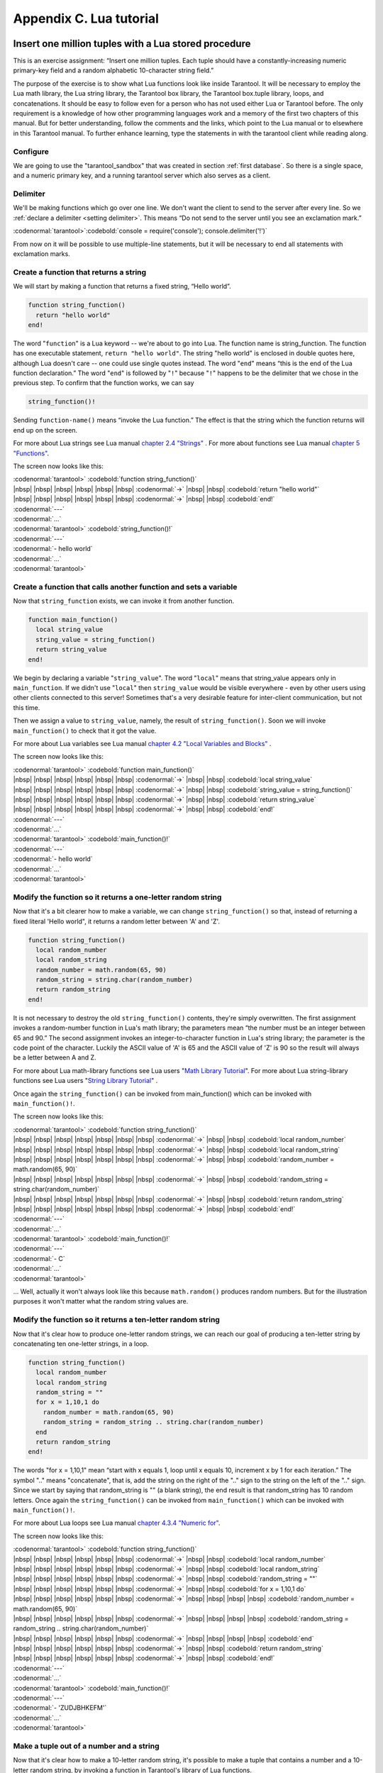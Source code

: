 -------------------------------------------------------------------------------
                        Appendix C. Lua tutorial
-------------------------------------------------------------------------------

=====================================================================
       Insert one million tuples with a Lua stored procedure
=====================================================================

This is an exercise assignment: “Insert one million tuples. Each tuple should
have a constantly-increasing numeric primary-key field and a random alphabetic
10-character string field.”

The purpose of the exercise is to show what Lua functions look like inside
Tarantool. It will be necessary to employ the Lua math library, the Lua string
library, the Tarantool box library, the Tarantool box.tuple library, loops, and
concatenations. It should be easy to follow even for a person who has not used
either Lua or Tarantool before. The only requirement is a knowledge of how other
programming languages work and a memory of the first two chapters of this manual.
But for better understanding, follow the comments and the links, which point to
the Lua manual or to elsewhere in this Tarantool manual. To further enhance
learning, type the statements in with the tarantool client while reading along.

~~~~~~~~~~~~~~~~~~~~~~~~~~~~~~~~~~~~~~~~~~~~~~~~~~~~~~~~~~~
                        Configure
~~~~~~~~~~~~~~~~~~~~~~~~~~~~~~~~~~~~~~~~~~~~~~~~~~~~~~~~~~~

We are going to use the "tarantool_sandbox" that was created in section
:ref:`first database`. So there is a single space, and a numeric primary key,
and a running tarantool server which also serves as a client.

~~~~~~~~~~~~~~~~~~~~~~~~~~~~~~~~~~~~~~~~~~~~~~~~~~~~~~~~~~~
                        Delimiter
~~~~~~~~~~~~~~~~~~~~~~~~~~~~~~~~~~~~~~~~~~~~~~~~~~~~~~~~~~~

We'll be making functions which go over one line. We don't want the client to
send to the server after every line. So we :ref:`declare a delimiter <setting delimiter>`.
This means “Do not send to the server until you see an exclamation mark.”

| :codenormal:`tarantool>`:codebold:`console = require('console'); console.delimiter('!')`

From now on it will be possible to use multiple-line statements, but it will be
necessary to end all statements with exclamation marks.

~~~~~~~~~~~~~~~~~~~~~~~~~~~~~~~~~~~~~~~~~~~~~~~~~~~~~~~~~~~
           Create a function that returns a string
~~~~~~~~~~~~~~~~~~~~~~~~~~~~~~~~~~~~~~~~~~~~~~~~~~~~~~~~~~~

We will start by making a function that returns a fixed string, “Hello world”.

.. code-block:: lua_tarantool

    function string_function()
      return "hello world"
    end!

The word "``function``" is a Lua keyword -- we're about to go into Lua. The
function name is string_function. The function has one executable statement,
``return "hello world"``. The string "hello world" is enclosed in double quotes
here, although Lua doesn't care -- one could use single quotes instead. The
word "``end``" means “this is the end of the Lua function declaration.” The
word "``end``" is followed by "``!``" because "``!``" happens to be the
delimiter that we chose in the previous step. To confirm that the function works,
we can say

.. code-block:: lua_tarantool

    string_function()!

Sending ``function-name()`` means “invoke the Lua function.” The effect is
that the string which the function returns will end up on the screen.

For more about Lua strings see Lua manual `chapter 2.4 "Strings"`_ . For more
about functions see Lua manual `chapter 5 "Functions"`_.

.. _chapter 2.4 "Strings": http://www.lua.org/pil/2.4.html
.. _chapter 5 "Functions": http://www.lua.org/pil/5.html

The screen now looks like this:

| :codenormal:`tarantool>` :codebold:`function string_function()`
| |nbsp| |nbsp| |nbsp| |nbsp| |nbsp| |nbsp| :codenormal:`->` |nbsp| |nbsp| :codebold:`return "hello world"`
| |nbsp| |nbsp| |nbsp| |nbsp| |nbsp| |nbsp| :codenormal:`->` |nbsp| |nbsp| :codebold:`end!`
| :codenormal:`---`
| :codenormal:`...`
| :codenormal:`tarantool>` :codebold:`string_function()!`
| :codenormal:`---`
| :codenormal:`- hello world`
| :codenormal:`...`
| :codenormal:`tarantool>`

~~~~~~~~~~~~~~~~~~~~~~~~~~~~~~~~~~~~~~~~~~~~~~~~~~~~~~~~~~~~~~~~~~~
 Create a function that calls another function and sets a variable
~~~~~~~~~~~~~~~~~~~~~~~~~~~~~~~~~~~~~~~~~~~~~~~~~~~~~~~~~~~~~~~~~~~

Now that ``string_function`` exists, we can invoke it from another
function.

.. code-block:: lua_tarantool

    function main_function()
      local string_value
      string_value = string_function()
      return string_value
    end!

We begin by declaring a variable "``string_value``". The word "``local``"
means that string_value appears only in ``main_function``. If we didn't use
"``local``" then ``string_value`` would be visible everywhere - even by other
users using other clients connected to this server! Sometimes that's a very
desirable feature for inter-client communication, but not this time.

Then we assign a value to ``string_value``, namely, the result of
``string_function()``. Soon we will invoke ``main_function()`` to check that it
got the value.

For more about Lua variables see Lua manual `chapter 4.2 "Local Variables and Blocks"`_ .

.. _chapter 4.2 "Local Variables and Blocks": http://www.lua.org/pil/4.2.html

The screen now looks like this:

| :codenormal:`tarantool>` :codebold:`function main_function()`
| |nbsp| |nbsp| |nbsp| |nbsp| |nbsp| |nbsp| :codenormal:`->` |nbsp| |nbsp| :codebold:`local string_value`
| |nbsp| |nbsp| |nbsp| |nbsp| |nbsp| |nbsp| :codenormal:`->` |nbsp| |nbsp| :codebold:`string_value = string_function()`
| |nbsp| |nbsp| |nbsp| |nbsp| |nbsp| |nbsp| :codenormal:`->` |nbsp| |nbsp| :codebold:`return string_value`
| |nbsp| |nbsp| |nbsp| |nbsp| |nbsp| |nbsp| :codenormal:`->` |nbsp| |nbsp| :codebold:`end!`
| :codenormal:`---`
| :codenormal:`...`
| :codenormal:`tarantool>` :codebold:`main_function()!`
| :codenormal:`---`
| :codenormal:`- hello world`
| :codenormal:`...`
| :codenormal:`tarantool>`

~~~~~~~~~~~~~~~~~~~~~~~~~~~~~~~~~~~~~~~~~~~~~~~~~~~~~~~~~~~~~~~~~~~
   Modify the function so it returns a one-letter random string
~~~~~~~~~~~~~~~~~~~~~~~~~~~~~~~~~~~~~~~~~~~~~~~~~~~~~~~~~~~~~~~~~~~

Now that it's a bit clearer how to make a variable, we can change
``string_function()`` so that, instead of returning a fixed literal
'Hello world", it returns a random letter between 'A' and 'Z'.

.. code-block:: lua_tarantool

    function string_function()
      local random_number
      local random_string
      random_number = math.random(65, 90)
      random_string = string.char(random_number)
      return random_string
    end!

It is not necessary to destroy the old ``string_function()`` contents, they're
simply overwritten. The first assignment invokes a random-number function
in Lua's math library; the parameters mean “the number must be an integer
between 65 and 90.” The second assignment invokes an integer-to-character
function in Lua's string library; the parameter is the code point of the
character. Luckily the ASCII value of 'A' is 65 and the ASCII value of 'Z'
is 90 so the result will always be a letter between A and Z.

For more about Lua math-library functions see Lua users "`Math Library Tutorial`_".
For more about Lua string-library functions see Lua users "`String Library Tutorial`_" .

.. _Math Library Tutorial: http://lua-users.org/wiki/MathLibraryTutorial
.. _String Library Tutorial: http://lua-users.org/wiki/StringLibraryTutorial

Once again the ``string_function()`` can be invoked from main_function() which
can be invoked with ``main_function()!``.

The screen now looks like this:

| :codenormal:`tarantool>` :codebold:`function string_function()`
| |nbsp| |nbsp| |nbsp| |nbsp| |nbsp| |nbsp| |nbsp| :codenormal:`->` |nbsp| |nbsp| :codebold:`local random_number`
| |nbsp| |nbsp| |nbsp| |nbsp| |nbsp| |nbsp| |nbsp| :codenormal:`->` |nbsp| |nbsp| :codebold:`local random_string`
| |nbsp| |nbsp| |nbsp| |nbsp| |nbsp| |nbsp| |nbsp| :codenormal:`->` |nbsp| |nbsp| :codebold:`random_number = math.random(65, 90)`
| |nbsp| |nbsp| |nbsp| |nbsp| |nbsp| |nbsp| |nbsp| :codenormal:`->` |nbsp| |nbsp| :codebold:`random_string = string.char(random_number)`
| |nbsp| |nbsp| |nbsp| |nbsp| |nbsp| |nbsp| |nbsp| :codenormal:`->` |nbsp| |nbsp| :codebold:`return random_string`
| |nbsp| |nbsp| |nbsp| |nbsp| |nbsp| |nbsp| |nbsp| :codenormal:`->` |nbsp| |nbsp| :codebold:`end!`
| :codenormal:`---`
| :codenormal:`...`
| :codenormal:`tarantool>` :codebold:`main_function()!`
| :codenormal:`---`
| :codenormal:`- C`
| :codenormal:`...`
| :codenormal:`tarantool>`

... Well, actually it won't always look like this because ``math.random()``
produces random numbers. But for the illustration purposes it won't matter
what the random string values are.

~~~~~~~~~~~~~~~~~~~~~~~~~~~~~~~~~~~~~~~~~~~~~~~~~~~~~~~~~~~~~~~~~~~
   Modify the function so it returns a ten-letter random string
~~~~~~~~~~~~~~~~~~~~~~~~~~~~~~~~~~~~~~~~~~~~~~~~~~~~~~~~~~~~~~~~~~~

Now that it's clear how to produce one-letter random strings, we can reach our
goal of producing a ten-letter string by concatenating ten one-letter strings,
in a loop.

.. code-block:: lua_tarantool

    function string_function()
      local random_number
      local random_string
      random_string = ""
      for x = 1,10,1 do
        random_number = math.random(65, 90)
        random_string = random_string .. string.char(random_number)
      end
      return random_string
    end!

The words "for x = 1,10,1" mean “start with x equals 1, loop until x equals 10,
increment x by 1 for each iteration.” The symbol ".." means "concatenate", that
is, add the string on the right of the ".." sign to the string on the left of
the ".." sign. Since we start by saying that random_string is "" (a blank
string), the end result is that random_string has 10 random letters. Once
again the ``string_function()`` can be invoked from ``main_function()`` which
can be invoked with ``main_function()!``.

For more about Lua loops see Lua manual `chapter 4.3.4 "Numeric for"`_.

.. _chapter 4.3.4 "Numeric for": http://www.lua.org/pil/4.3.4.html

The screen now looks like this:

| :codenormal:`tarantool>` :codebold:`function string_function()`
| |nbsp| |nbsp| |nbsp| |nbsp| |nbsp| |nbsp| :codenormal:`->` |nbsp| |nbsp| :codebold:`local random_number`
| |nbsp| |nbsp| |nbsp| |nbsp| |nbsp| |nbsp| :codenormal:`->` |nbsp| |nbsp| :codebold:`local random_string`
| |nbsp| |nbsp| |nbsp| |nbsp| |nbsp| |nbsp| :codenormal:`->` |nbsp| |nbsp| :codebold:`random_string = ""`
| |nbsp| |nbsp| |nbsp| |nbsp| |nbsp| |nbsp| :codenormal:`->` |nbsp| |nbsp| :codebold:`for x = 1,10,1 do`
| |nbsp| |nbsp| |nbsp| |nbsp| |nbsp| |nbsp| :codenormal:`->` |nbsp| |nbsp| |nbsp| |nbsp| :codebold:`random_number = math.random(65, 90)`
| |nbsp| |nbsp| |nbsp| |nbsp| |nbsp| |nbsp| :codenormal:`->` |nbsp| |nbsp| |nbsp| |nbsp| :codebold:`random_string = random_string .. string.char(random_number)`
| |nbsp| |nbsp| |nbsp| |nbsp| |nbsp| |nbsp| :codenormal:`->` |nbsp| |nbsp| |nbsp| |nbsp| :codebold:`end`
| |nbsp| |nbsp| |nbsp| |nbsp| |nbsp| |nbsp| :codenormal:`->` |nbsp| |nbsp| :codebold:`return random_string`
| |nbsp| |nbsp| |nbsp| |nbsp| |nbsp| |nbsp| :codenormal:`->` |nbsp| |nbsp| :codebold:`end!`
| :codenormal:`---`
| :codenormal:`...`
| :codenormal:`tarantool>` :codebold:`main_function()!`
| :codenormal:`---`
| :codenormal:`- 'ZUDJBHKEFM'`
| :codenormal:`...`
| :codenormal:`tarantool>`

~~~~~~~~~~~~~~~~~~~~~~~~~~~~~~~~~~~~~~~~~~~~~~~~~~~~~~~~~~~~~~~~~~~
           Make a tuple out of a number and a string
~~~~~~~~~~~~~~~~~~~~~~~~~~~~~~~~~~~~~~~~~~~~~~~~~~~~~~~~~~~~~~~~~~~

Now that it's clear how to make a 10-letter random string, it's possible to
make a tuple that contains a number and a 10-letter random string, by invoking
a function in Tarantool's library of Lua functions.

.. code-block:: lua_tarantool

    function main_function()
      local string_value
      string_value = string_function()
      t = box.tuple.new({1, string_value})
      return t
    end!

Once this is done, t will be the value of a new tuple which has two fields.
The first field is numeric: 1. The second field is a random string. Once again
the ``string_function()`` can be invoked from ``main_function()`` which can be
invoked with  ``main_function()!``.

For more about Tarantool tuples see Tarantool manual section :mod:`Package box.tuple <box.tuple>`.

The screen now looks like this:

| :codenormal:`tarantool>` :codebold:`function main_function()`
| |nbsp| |nbsp| |nbsp| |nbsp| |nbsp| |nbsp| :codenormal:`->` |nbsp| |nbsp| :codebold:`local string_value`
| |nbsp| |nbsp| |nbsp| |nbsp| |nbsp| |nbsp| :codenormal:`->` |nbsp| |nbsp| :codebold:`string_value = string_function()`
| |nbsp| |nbsp| |nbsp| |nbsp| |nbsp| |nbsp| :codenormal:`->` |nbsp| |nbsp| :codebold:`t = box.tuple.new({1, string_value})`
| |nbsp| |nbsp| |nbsp| |nbsp| |nbsp| |nbsp| :codenormal:`->` |nbsp| |nbsp| :codebold:`return t`
| |nbsp| |nbsp| |nbsp| |nbsp| |nbsp| |nbsp| :codenormal:`->` |nbsp| |nbsp| :codebold:`end!`
| :codenormal:`---`
| :codenormal:`...`
| :codenormal:`tarantool>` :codebold:`main_function()!`
| :codenormal:`---`
| :codenormal:`- [1, 'PNPZPCOOKA']`
| :codenormal:`...`
| :codenormal:`tarantool>`

~~~~~~~~~~~~~~~~~~~~~~~~~~~~~~~~~~~~~~~~~~~~~~~~~~~~~~~~~~~~~~~~~~~
     Modify main_function to insert a tuple into the database
~~~~~~~~~~~~~~~~~~~~~~~~~~~~~~~~~~~~~~~~~~~~~~~~~~~~~~~~~~~~~~~~~~~

Now that it's clear how to make a tuple that contains a number and a 10-letter
random string, the only trick remaining is putting that tuple into tester.
Remember that tester is the first space that was defined in the sandbox, so
it's like a database table.

.. code-block:: lua_tarantool

    function main_function()
      local string_value
      string_value = string_function()
      t = box.tuple.new({1,string_value})
      box.space.tester:replace(t)
    end!

The new line here is ``box.space.tester:replace(t)``. The name contains
'tester' because the insertion is going to be to tester. The second parameter
is the tuple value. To be perfectly correct we could have said
``box.space.tester:insert(t)`` here, rather than ``box.space.tester:replace(t)``,
but "replace" means “insert even if there is already a tuple whose primary-key
value is a duplicate”, and that makes it easier to re-run the exercise even if
the sandbox database isn't empty. Once this is done, tester will contain a tuple
with two fields. The first field will be 1. The second field will be a random
10-letter string. Once again the ``string_function(``) can be invoked from
``main_function()`` which can be invoked with ``main_function()!``. But
``main_function()`` won't tell the whole story, because it does not return t, it
only puts t into the database. To confirm that something got inserted, we'll use
a SELECT request.

.. code-block:: lua_tarantool

    main_function()!
    box.space.tester:select{1}!

For more about Tarantool insert and replace calls, see Tarantool manual section
:mod:`Package box.space <box.space>`.

The screen now looks like this:

    | :codenormal:`tarantool>` :codebold:`function main_function()`
    | |nbsp| |nbsp| |nbsp| |nbsp| |nbsp| |nbsp| :codenormal:`->` |nbsp| |nbsp| :codebold:`local string_value`
    | |nbsp| |nbsp| |nbsp| |nbsp| |nbsp| |nbsp| :codenormal:`->` |nbsp| |nbsp| :codebold:`string_value = string_function()`
    | |nbsp| |nbsp| |nbsp| |nbsp| |nbsp| |nbsp| :codenormal:`->` |nbsp| |nbsp| :codebold:`t = box.tuple.new({1,string_value})`
    | |nbsp| |nbsp| |nbsp| |nbsp| |nbsp| |nbsp| :codenormal:`->` |nbsp| |nbsp| :codebold:`box.space.tester:replace(t)`
    | |nbsp| |nbsp| |nbsp| |nbsp| |nbsp| |nbsp| :codenormal:`->` |nbsp| |nbsp| :codebold:`end!`
    | :codenormal:`---`
    | :codenormal:`...`
    | :codenormal:`tarantool>` :codebold:`main_function()!`
    | :codenormal:`---`
    | :codenormal:`...`
    | :codenormal:`tarantool>` :codebold:`box.space.tester:select{1}!`
    | :codenormal:`---`
    | :codenormal:`- - [1, 'EUJYVEECIL']`
    | :codenormal:`...`
    | :codenormal:`tarantool>`

~~~~~~~~~~~~~~~~~~~~~~~~~~~~~~~~~~~~~~~~~~~~~~~~~~~~~~~~~~~~~~~~~~~
 Modify main_function to insert a million tuples into the database
~~~~~~~~~~~~~~~~~~~~~~~~~~~~~~~~~~~~~~~~~~~~~~~~~~~~~~~~~~~~~~~~~~~

Now that it's clear how to insert one tuple into the database, it's no big deal
to figure out how to scale up: instead of inserting with a literal value = 1
for the primary key, insert with a variable value = between 1 and 1 million, in
a loop. Since we already saw how to loop, that's a simple thing. The only extra
wrinkle that we add here is a timing function.

.. code-block:: lua_tarantool

    function main_function()
      local string_value
      start_time = os.clock()
      for i = 1,1000000,1 do
        string_value = string_function()
        t = box.tuple.new({i,string_value})
        box.space.tester:replace(t)
      end
      end_time = os.clock()
    end!
    main_function()!
    'insert done in ' .. end_time - start_time .. ' seconds'!

The Lua ``os.clock()`` function will return the number of seconds since the
start. Therefore, by getting start_time = number of seconds just before the
inserting, and then getting end_time = number of seconds just after the
inserting, we can calculate (end_time - start_time) = elapsed time in seconds.
We will display that value by putting it in a request without any assignments,
which causes Tarantool to send the value to the client, which prints it. (Lua's
answer to the C ``printf()`` function, which is ``print()``, will also work.)

For more on Lua ``os.clock()`` see Lua manual `chapter 22.1 "Date and Time"`_ . For more on Lua print() see Lua manual `chapter 5 "Functions"`_.

.. _chapter 22.1 "Date and Time": http://www.lua.org/pil/22.1.html
.. _chapter 5 "Functions": http://www.lua.org/pil/5.html

Since this is the grand finale, we will redo the final versions of all the
necessary requests: the ``console.delimiter('!')`` request, the request that
created ``string_function()``, the request that created ``main_function()``,
and the request that invokes ``main_function()``.

.. code-block:: lua_tarantool

    -- Skip the following statement if you have already said "console.delimiter('!')"
    console = require('console'); console.delimiter('!')

    function string_function()
      local random_number
      local random_string
      random_string = ""
      for x = 1,10,1 do
        random_number = math.random(65, 90)
        random_string = random_string .. string.char(random_number)
      end
      return random_string
    end!

    function main_function()
      local string_value
      start_time = os.clock()
      for i = 1,1000000,1 do
        string_value = string_function()
        t = box.tuple.new({i,string_value})
        box.space.tester:replace(t)
      end
      end_time = os.clock()
    end!
    main_function()!
    'insert done in ' .. end_time - start_time .. ' seconds'!

The screen now looks like this:

| :codenormal:`tarantool>` :codebold:`console = require('console'); console.delimiter('!')`
| :codenormal:`tarantool>` :codebold:`function string_function()`
| |nbsp| |nbsp| |nbsp| |nbsp| |nbsp| |nbsp| :codenormal:`->` |nbsp| |nbsp|:codebold:`local random_number`
| |nbsp| |nbsp| |nbsp| |nbsp| |nbsp| |nbsp| :codenormal:`->` |nbsp| |nbsp|:codebold:`local random_string`
| |nbsp| |nbsp| |nbsp| |nbsp| |nbsp| |nbsp| :codenormal:`->` |nbsp| |nbsp|:codebold:`random_string = ""`
| |nbsp| |nbsp| |nbsp| |nbsp| |nbsp| |nbsp| :codenormal:`->` |nbsp| |nbsp|:codebold:`for x = 1,10,1 do`
| |nbsp| |nbsp| |nbsp| |nbsp| |nbsp| |nbsp| :codenormal:`->` |nbsp| |nbsp| |nbsp| |nbsp|:codebold:`random_number = math.random(65, 90)`
| |nbsp| |nbsp| |nbsp| |nbsp| |nbsp| |nbsp| :codenormal:`->` |nbsp| |nbsp| |nbsp| |nbsp|:codebold:`random_string = random_string .. string.char(random_number)`
| |nbsp| |nbsp| |nbsp| |nbsp| |nbsp| |nbsp| :codenormal:`->` |nbsp| |nbsp|:codebold:`end`
| |nbsp| |nbsp| |nbsp| |nbsp| |nbsp| |nbsp| :codenormal:`->` |nbsp| |nbsp|:codebold:`return random_string`
| |nbsp| |nbsp| |nbsp| |nbsp| |nbsp| |nbsp| :codenormal:`->` |nbsp| |nbsp|:codebold:`end!`
| :codenormal:`---`
| :codenormal:`...`
| :codenormal:`tarantool>` :codebold:`function main_function()`
| |nbsp| |nbsp| |nbsp| |nbsp| |nbsp| |nbsp| :codenormal:`->` |nbsp| |nbsp| :codebold:`local string_value`
| |nbsp| |nbsp| |nbsp| |nbsp| |nbsp| |nbsp| :codenormal:`->` |nbsp| |nbsp| :codebold:`start_time = os.clock()`
| |nbsp| |nbsp| |nbsp| |nbsp| |nbsp| |nbsp| :codenormal:`->` |nbsp| |nbsp| :codebold:`for i = 1,1000000,1 do`
| |nbsp| |nbsp| |nbsp| |nbsp| |nbsp| |nbsp| :codenormal:`->` |nbsp| |nbsp| |nbsp| |nbsp| :codebold:`string_value = string_function()`
| |nbsp| |nbsp| |nbsp| |nbsp| |nbsp| |nbsp| :codenormal:`->` |nbsp| |nbsp| |nbsp| |nbsp| :codebold:`t = box.tuple.new({i,string_value})`
| |nbsp| |nbsp| |nbsp| |nbsp| |nbsp| |nbsp| :codenormal:`->` |nbsp| |nbsp| |nbsp| |nbsp| :codebold:`box.space.tester:replace(t)`
| |nbsp| |nbsp| |nbsp| |nbsp| |nbsp| |nbsp| :codenormal:`->` |nbsp| |nbsp| :codebold:`end`
| |nbsp| |nbsp| |nbsp| |nbsp| |nbsp| |nbsp| :codenormal:`->` |nbsp| |nbsp| :codebold:`end_time = os.clock()`
| |nbsp| |nbsp| |nbsp| |nbsp| |nbsp| |nbsp| :codenormal:`->` |nbsp| |nbsp| :codebold:`end!`
| :codenormal:`---`
| :codenormal:`...`
| :codenormal:`tarantool>` :codebold:`main_function()!`
| :codenormal:`---`
| :codenormal:`...`
| :codenormal:`tarantool>` :codebold:`'insert done in ' .. end_time - start_time .. ' seconds'!`
| :codenormal:`---`
| :codenormal:`- insert done in 60.62 seconds`
| :codenormal:`...`
| :codenormal:`tarantool>`

What has been shown is that Lua functions are quite expressive (in fact one can
do more with Tarantool's Lua stored procedures than one can do with stored
procedures in some SQL DBMSs), and that it's straightforward to combine
Lua-library functions and Tarantool-library functions.

What has also been shown is that inserting a million tuples took 60 seconds. The
host computer was a Toshiba laptop with a 2.2-GHz Intel Core Duo CPU.


=====================================================================
                  Sum a JSON field for all tuples
=====================================================================

This is an exercise assignment: “Assume that inside every tuple there is a
string formatted as JSON. Inside that string there is a JSON numeric field.
For each tuple, find the numeric field's value and add it to a 'sum' variable.
At end, return the 'sum' variable.” The purpose of the exercise is to get
experience in one way to read and process tuples.

.. code-block:: lua_tarantool

    console = require('console'); console.delimiter('!')
    function sum_json_field(field_name)
      json = require('json')
      local v, t, sum, field_value, is_valid_json, lua_table                --[[1]]
      sum = 0                                                               --[[2]]
      for v, t in box.space.tester:pairs() do                               --[[3]]
        is_valid_json, lua_table = pcall(json.decode, t[2])                 --[[4]]
        if is_valid_json then                                               --[[5]]
          field_value = lua_table[field_name]                               --[[6]]
          if type(field_value) == "number" then sum = sum + field_value end --[[7]]
        end                                                                 --[[8]]
      end                                                                   --[[9]]
      return sum                                                            --[[10]]
    end!
    console.delimiter('')!

**LINE 1: WHY "LOCAL".** This line declares all the variables that will be used in
the function. Actually it's not necessary to declare all variables at the start,
and in a long function it would be better to declare variables just before using
them. In fact it's not even necessary to declare variables at all, but an
undeclared variable is "global". That's not desirable for any of the variables
that are declared in line 1, because all of them are for use only within the function.

**LINE 3: WHY "PAIRS()".** Our job is to go through all the rows and there are two
ways to do it: with :func:`box.space.space_object:pairs() <space_object.pairs>` or with
:func:`index.iterator <index_object.pairs>`.
We preferred ``pairs()`` because it is simpler.

**LINE 3: START THE MAIN LOOP.** Everything inside this ":code:`for`" loop will be
repeated as long as there is another index key. A tuple is fetched and can be
referenced with variable :code:`t`. 

**LINE 4: WHY "PCALL".** If we simply said "``lua_table = json.decode(t[2]))``", then
the function would abort with an error if it encountered something wrong with the
JSON string - a missing colon, for example. By putting the function inside "``pcall``"
(`protected call`_), we're saying: we want to intercept that sort of error, so if
there's a problem just set ``is_valid_json = false`` and we will know what to do
about it later.

**LINE 4: MEANING.** The function is :func:`json.decode` which means decode a JSON
string, and the parameter is t[2] which is a reference to a JSON string. There's
a bit of hard coding here, we're assuming that the second field in the tuple is
where the JSON string was inserted. For example, we're assuming a tuple looks like

.. _protected call: http://www.lua.org/pil/8.4.html

.. code-block:: json

    field[1]: 444
    field[2]: '{"Hello": "world", "Quantity": 15}'

meaning that the tuple's first field, the primary key field, is a number while
the tuple's second field, the JSON string, is a string. Thus the entire statement
means "decode ``t[2]`` (the tuple's second field) as a JSON string; if there's an
error set ``is_valid_json = false``; if there's no error set ``is_valid_json = true`` and
set ``lua_table =`` a Lua table which has the decoded string".

**LINE 6.** At last we are ready to get the JSON field value from the Lua table that
came from the JSON string. The value in field_name, which is the parameter for the
whole function, must be a name of a JSON field. For example, inside the JSON string
``'{"Hello": "world", "Quantity": 15}'``, there are two JSON fields: "Hello" and
"Quantity". If the whole function is invoked with ``sum_json_field("Quantity")``,
then ``field_value = lua_table[field_name]`` is effectively the same as
``field_value = lua_table["Quantity"]`` or even ``field_value = lua_table.Quantity``.
Those are just three different ways of saying: for the Quantity field in the Lua table,
get the value and put it in variable :code:`field_value`.

**LINE 7: WHY "IF".** Suppose that the JSON string is well formed but the JSON field
is not a number, or is missing. In that case, the function would be aborted when
there was an attempt to add it to the sum. By first checking
``type(field_value) == "number"``, we avoid that abortion. Anyone who knows that
the database is in perfect shape can skip this kind of thing.

And the function is complete. Time to test it. Starting with an empty database,
defined the same way as the sandbox database that was introduced in
:ref:`first database`,

.. code-block:: lua

    -- if tester is left over from some previous test, destroy it
    box.space.tester:drop()
    box.schema.space.create('tester')
    box.space.tester:create_index('primary', {parts = {1, 'NUM'}})

then add some tuples where the first field is a number and the second
field is a string.

.. code-block:: lua

    box.space.tester:insert{444, '{"Item": "widget", "Quantity": 15}'}
    box.space.tester:insert{445, '{"Item": "widget", "Quantity": 7}'}
    box.space.tester:insert{446, '{"Item": "golf club", "Quantity": "sunshine"}'}
    box.space.tester:insert{447, '{"Item": "waffle iron", "Quantit": 3}'}

Since this is a test, there are deliberate errors. The "golf club" and the
"waffle iron" do not have numeric Quantity fields, so must be ignored.
Therefore the real sum of the Quantity field in the JSON strings should be:
15 + 7 = 22.

Invoke the function with ``sum_json_field("Quantity")``.

| :codenormal:`tarantool>` :codebold:`sum_json_field("Quantity")`
| :codenormal:`---`
| :codenormal:`- 22`
| :codenormal:`...`

It works. We'll just leave, as exercises for future improvement, the possibility
that the "hard coding" assumptions could be removed, that there might have to be
an overflow check if some field values are huge, and that the function should
contain a "yield" instruction if the count of tuples is huge.